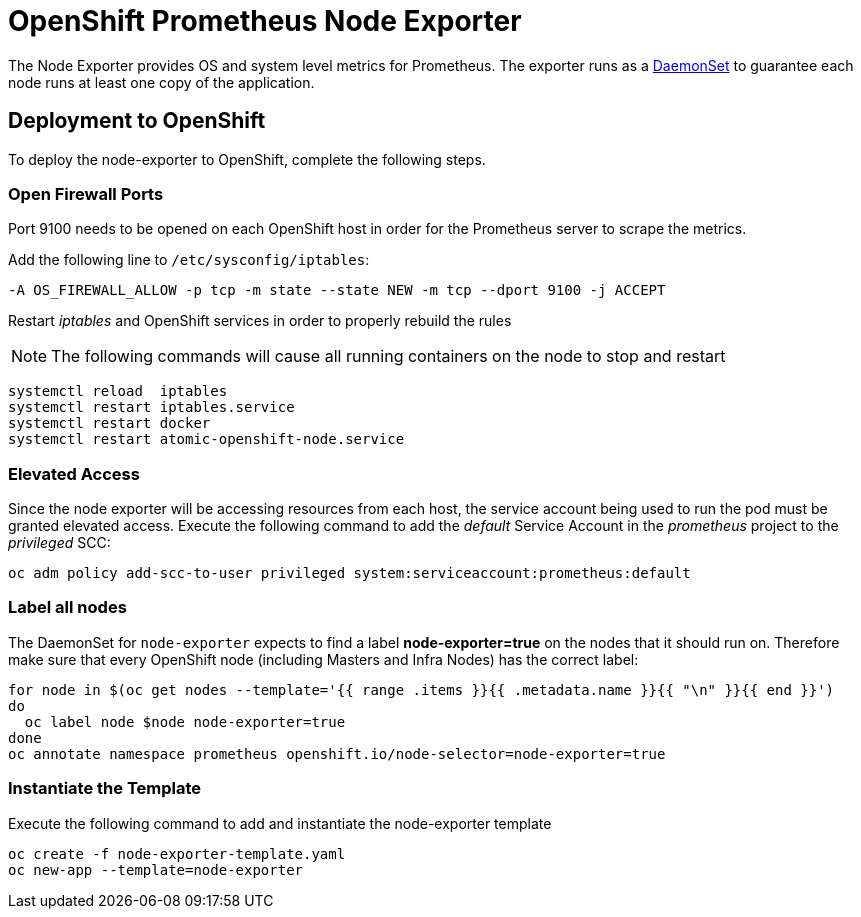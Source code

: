 # OpenShift Prometheus Node Exporter

The Node Exporter provides OS and system level metrics for Prometheus. The exporter runs as a link:https://docs.openshift.com/container-platform/latest/dev_guide/daemonsets.html[DaemonSet] to guarantee each node runs at least one copy of the application.

## Deployment to OpenShift

To deploy the node-exporter to OpenShift, complete the following steps.

### Open Firewall Ports

Port 9100 needs to be opened on each OpenShift host in order for the Prometheus server to scrape the metrics.

Add the following line to `/etc/sysconfig/iptables`:

[source,bash]
----
-A OS_FIREWALL_ALLOW -p tcp -m state --state NEW -m tcp --dport 9100 -j ACCEPT
----

Restart _iptables_ and OpenShift services in order to properly rebuild the rules

NOTE: The following commands will cause all running containers on the node to stop and restart

[source,bash]
----
systemctl reload  iptables
systemctl restart iptables.service
systemctl restart docker
systemctl restart atomic-openshift-node.service
----

### Elevated Access

Since the node exporter will be accessing resources from each host, the service account being used to run the pod must be granted elevated access. Execute the following command to add the _default_ Service Account in the _prometheus_ project to the _privileged_ SCC:

[source,bash]
----
oc adm policy add-scc-to-user privileged system:serviceaccount:prometheus:default
----

### Label all nodes

The DaemonSet for `node-exporter` expects to find a label *node-exporter=true* on the nodes that it should run on. Therefore make sure that every OpenShift node (including Masters and Infra Nodes) has the correct label:

[source,bash]
----
for node in $(oc get nodes --template='{{ range .items }}{{ .metadata.name }}{{ "\n" }}{{ end }}')
do
  oc label node $node node-exporter=true
done
oc annotate namespace prometheus openshift.io/node-selector=node-exporter=true
----


### Instantiate the Template

Execute the following command to add and instantiate the node-exporter template

[source,bash]
----
oc create -f node-exporter-template.yaml
oc new-app --template=node-exporter
----
